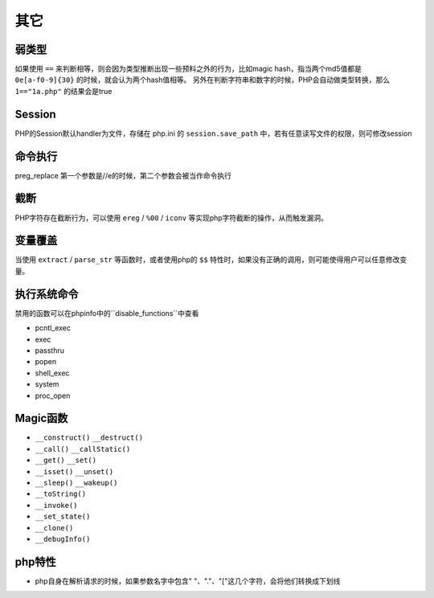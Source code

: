 其它
=================================

弱类型
---------------------------------
如果使用 ``==`` 来判断相等，则会因为类型推断出现一些预料之外的行为，比如magic hash，指当两个md5值都是 ``0e[a-f0-9]{30}`` 的时候，就会认为两个hash值相等。
另外在判断字符串和数字的时候，PHP会自动做类型转换，那么 ``1=="1a.php"`` 的结果会是true

Session
---------------------------------
PHP的Session默认handler为文件，存储在 php.ini 的 ``session.save_path`` 中，若有任意读写文件的权限，则可修改session

命令执行
---------------------------------
preg_replace 第一个参数是//e的时候，第二个参数会被当作命令执行


截断
---------------------------------
PHP字符存在截断行为，可以使用 ``ereg`` / ``%00`` / ``iconv`` 等实现php字符截断的操作，从而触发漏洞。

变量覆盖
---------------------------------
当使用 ``extract`` / ``parse_str`` 等函数时，或者使用php的 ``$$`` 特性时，如果没有正确的调用，则可能使得用户可以任意修改变量。

执行系统命令
---------------------------------

禁用的函数可以在phpinfo中的``disable_functions``中查看

- pcntl_exec
- exec
- passthru
- popen
- shell_exec
- system
- proc_open

Magic函数
---------------------------------
- ``__construct()`` ``__destruct()``
- ``__call()`` ``__callStatic()``
- ``__get()`` ``__set()``
- ``__isset()`` ``__unset()``
- ``__sleep()`` ``__wakeup()``
- ``__toString()``
- ``__invoke()``
- ``__set_state()``
- ``__clone()``
- ``__debugInfo()``

php特性
---------------------------------

- php自身在解析请求的时候，如果参数名字中包含" "、"."、"["这几个字符，会将他们转换成下划线